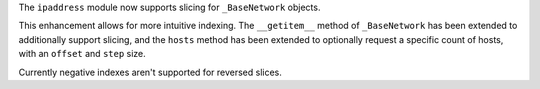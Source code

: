 The ``ipaddress`` module now supports slicing for ``_BaseNetwork`` objects.

This enhancement allows for more intuitive indexing. The ``__getitem__`` method of ``_BaseNetwork`` has been extended to additionally support slicing, and the ``hosts`` method has been extended to optionally request a specific count of hosts, with an ``offset`` and ``step`` size.

Currently negative indexes aren't supported for reversed slices.

